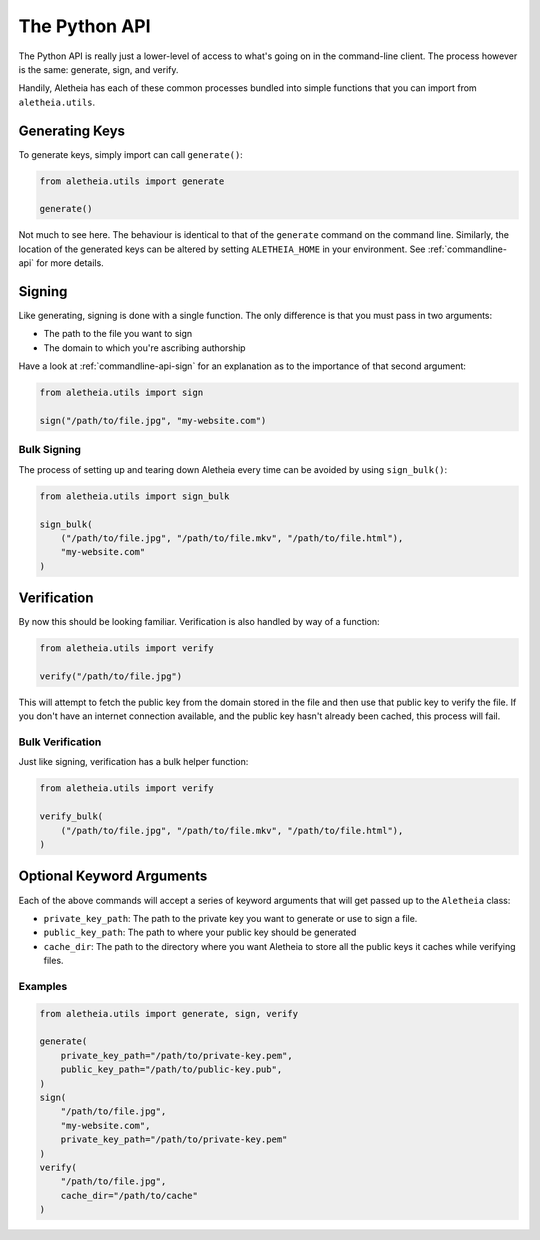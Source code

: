 .. _python-api:

The Python API
##############

The Python API is really just a lower-level of access to what's going on in the
command-line client.  The process however is the same: generate, sign, and
verify.

Handily, Aletheia has each of these common processes bundled into simple
functions that you can import from ``aletheia.utils``.


.. _python-api-generate:

Generating Keys
===============

To generate keys, simply import can call ``generate()``:

.. code-block:: python

    from aletheia.utils import generate

    generate()

Not much to see here.  The behaviour is identical to that of the ``generate``
command on the command line.  Similarly, the location of the generated keys can
be altered by setting ``ALETHEIA_HOME`` in your environment.  See
:ref:`commandline-api` for more details.


.. _python-api-sign:

Signing
=======

Like generating, signing is done with a single function.  The only difference
is that you must pass in two arguments:

* The path to the file you want to sign
* The domain to which you're ascribing authorship

Have a look at :ref:`commandline-api-sign` for an explanation as to the
importance of that second argument:

.. code-block:: python

    from aletheia.utils import sign

    sign("/path/to/file.jpg", "my-website.com")


Bulk Signing
------------

The process of setting up and tearing down Aletheia every time can be avoided
by using ``sign_bulk()``:

.. code-block:: python

    from aletheia.utils import sign_bulk

    sign_bulk(
        ("/path/to/file.jpg", "/path/to/file.mkv", "/path/to/file.html"),
        "my-website.com"
    )


.. _python-api-verify:

Verification
============

By now this should be looking familiar.  Verification is also handled by way of
a function:

.. code-block:: python

    from aletheia.utils import verify

    verify("/path/to/file.jpg")


This will attempt to fetch the public key from the domain stored in the file
and then use that public key to verify the file.  If you don't have an internet
connection available, and the public key hasn't already been cached, this
process will fail.


Bulk Verification
-----------------

Just like signing, verification has a bulk helper function:

.. code-block:: python

    from aletheia.utils import verify

    verify_bulk(
        ("/path/to/file.jpg", "/path/to/file.mkv", "/path/to/file.html"),
    )


Optional Keyword Arguments
==========================

Each of the above commands will accept a series of keyword arguments that will
get passed up to the ``Aletheia`` class:

* ``private_key_path``: The path to the private key you want to generate or use
  to sign a file.
* ``public_key_path``: The path to where your public key should be generated
* ``cache_dir``: The path to the directory where you want Aletheia to store all
  the public keys it caches while verifying files.

Examples
--------

.. code-block:: python

    from aletheia.utils import generate, sign, verify

    generate(
        private_key_path="/path/to/private-key.pem",
        public_key_path="/path/to/public-key.pub",
    )
    sign(
        "/path/to/file.jpg",
        "my-website.com",
        private_key_path="/path/to/private-key.pem"
    )
    verify(
        "/path/to/file.jpg",
        cache_dir="/path/to/cache"
    )
